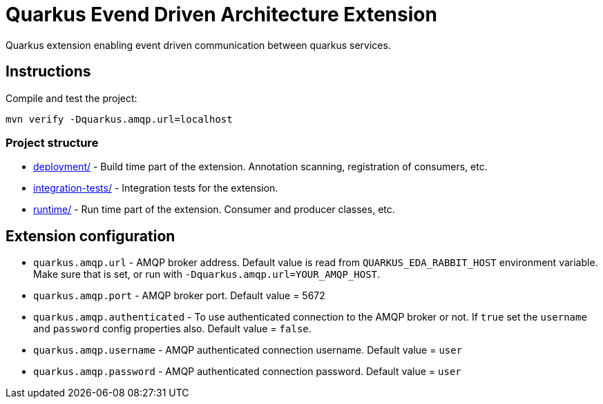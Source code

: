 = Quarkus Evend Driven Architecture Extension

Quarkus extension enabling event driven communication between quarkus services.

== Instructions

Compile and test the project:

[source,bash]
----
mvn verify -Dquarkus.amqp.url=localhost
----

=== Project structure

* link:deployment/[] - Build time part of the extension. Annotation scanning, registration of consumers, etc.
* link:integration-tests/[] - Integration tests for the extension.
* link:runtime/[] - Run time part of the extension. Consumer and producer classes, etc.

== Extension configuration
- `quarkus.amqp.url` - AMQP broker address. Default value is read from `QUARKUS_EDA_RABBIT_HOST` environment variable. Make sure that is set, or run with `-Dquarkus.amqp.url=YOUR_AMQP_HOST`.
- `quarkus.amqp.port` - AMQP broker port. Default value = 5672
- `quarkus.amqp.authenticated` - To use authenticated connection to the AMQP broker or not. If `true` set the `username` and `password` config properties also. Default value = `false`.
- `quarkus.amqp.username` - AMQP authenticated connection username. Default value = `user`
- `quarkus.amqp.password` - AMQP authenticated connection password. Default value = `user`
